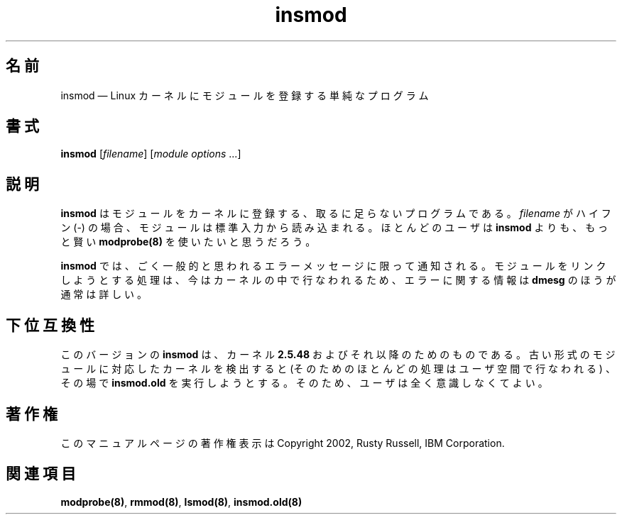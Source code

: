 .de  P!
\\&.
.fl			\" force out current output buffer
\\!%PB
\\!/showpage{}def
...\" the following is from Ken Flowers -- it prevents dictionary overflows
\\!/tempdict 200 dict def tempdict begin
.fl			\" prolog
.sy cat \\$1\" bring in postscript file
...\" the following line matches the tempdict above
\\!end % tempdict %
\\!PE
\\!.
.sp \\$2u	\" move below the image
..
.\" This -*- nroff -*- file has been generated from
.\" DocBook SGML with docbook-to-man on Debian GNU/Linux.
.\"
.\"	transcript compatibility for postscript use.
.\"
.\"	synopsis:  .P! <file.ps>
.\"
.de  pF
.ie     \\*(f1 .ds f1 \\n(.f
.el .ie \\*(f2 .ds f2 \\n(.f
.el .ie \\*(f3 .ds f3 \\n(.f
.el .ie \\*(f4 .ds f4 \\n(.f
.el .tm ? font overflow
.ft \\$1
..
.de  fP
.ie     !\\*(f4 \{\
.	ft \\*(f4
.	ds f4\"
'	br \}
.el .ie !\\*(f3 \{\
.	ft \\*(f3
.	ds f3\"
'	br \}
.el .ie !\\*(f2 \{\
.	ft \\*(f2
.	ds f2\"
'	br \}
.el .ie !\\*(f1 \{\
.	ft \\*(f1
.	ds f1\"
'	br \}
.el .tm ? font underflow
..
.\"
.ds f1 
.\"
.ds f2 
.\"
.ds f3 
.\"
.ds f4 
.\" t 
.ta 8n 16n 24n 32n 40n 48n 56n 64n 72n
.\"*******************************************************************
.\"
.\" This file was generated with po4a. Translate the source file.
.\"
.\"*******************************************************************
.\"
.\" Japanese Version Copyright (C) 2005 Suzuki Takashi
.\"         all rights reserved.
.\" Translated Sat Jul  9 16:44:06 JST 2005
.\"         by Suzuki Takashi <JM@linux.or.jp>.
.\"
.TH insmod 8   
.SH 名前
insmod \(em Linux カーネルにモジュールを登録する単純なプログラム
.SH 書式
.PP
\fBinsmod\fP [\fIfilename\fP] [\fImodule options\fP \&...]
.SH 説明
.PP
\fBinsmod\fP はモジュールをカーネルに登録する、 取るに足らないプログラムである。 \fIfilename\fP がハイフン (\-) の場合、
モジュールは標準入力から読み込まれる。 ほとんどのユーザは \fBinsmod\fP よりも、 もっと賢い \fBmodprobe\fP\fB(8)\fP
を使いたいと思うだろう。
.PP
\fBinsmod\fP では、 ごく一般的と思われるエラーメッセージに限って通知される。 モジュールをリンクしようとする処理は、
今はカーネルの中で行なわれるため、 エラーに関する情報は \fBdmesg\fP のほうが通常は詳しい。
.SH 下位互換性
.PP
このバージョンの \fBinsmod\fP は、 カーネル \fB2.5.48\fP およびそれ以降のためのものである。
古い形式のモジュールに対応したカーネルを検出すると (そのためのほとんどの処理はユーザ空間で行なわれる) 、 その場で \fBinsmod.old\fP
を実行しようとする。 そのため、ユーザは全く意識しなくてよい。
.SH 著作権
.PP
このマニュアルページの著作権表示は Copyright 2002, Rusty Russell, IBM Corporation.
 
.SH 関連項目
.PP
\fBmodprobe\fP\fB(8)\fP, \fBrmmod\fP\fB(8)\fP, \fBlsmod\fP\fB(8)\fP, \fBinsmod.old\fP\fB(8)\fP
.\" created by instant / docbook-to-man, Tue 19 Aug 2003, 20:19 
